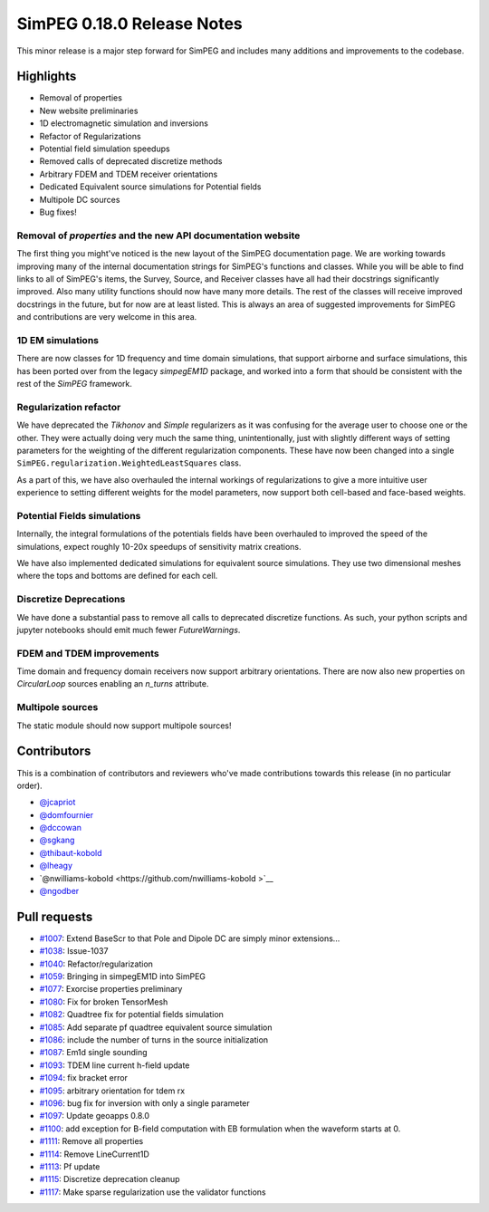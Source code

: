 .. _0.18.0_notes:

===========================
SimPEG 0.18.0 Release Notes
===========================

This minor release is a major step forward for SimPEG and includes many additions and
improvements to the codebase.

Highlights
==========
* Removal of properties
* New website preliminaries
* 1D electromagnetic simulation and inversions
* Refactor of Regularizations
* Potential field simulation speedups
* Removed calls of deprecated discretize methods
* Arbitrary FDEM and TDEM receiver orientations
* Dedicated Equivalent source simulations for Potential fields
* Multipole DC sources
* Bug fixes!

Removal of `properties` and the new API documentation website
-------------------------------------------------------------
The first thing you might've noticed is the new layout of the SimPEG documentation page.
We are working towards improving many of the internal documentation strings for SimPEG's
functions and classes. While you will be able to find links to all of SimPEG's items,
the Survey, Source, and Receiver classes have all had their docstrings significantly
improved. Also many utility functions should now have many more details. The rest of the
classes will receive improved docstrings in the future, but for now are at least listed.
This is always an area of suggested improvements for SimPEG and contributions are very
welcome in this area.

1D EM simulations
-----------------
There are now classes for 1D frequency and time domain simulations, that support airborne
and surface simulations, this has been ported over from the legacy `simpegEM1D` package,
and worked into a form that should be consistent with the rest of the `SimPEG` framework.

Regularization refactor
-----------------------
We have deprecated the `Tikhonov` and `Simple` regularizers as it was confusing for the
average user to choose one or the other. They were actually doing very much the same
thing, unintentionally, just with slightly different ways of setting parameters for the
weighting of the different regularization components. These have now been changed into
a single ``SimPEG.regularization.WeightedLeastSquares`` class.

As a part of this, we have also overhauled the internal workings of regularizations to
give a more intuitive user experience to setting different weights for the model
parameters, now support both cell-based and face-based weights.

Potential Fields simulations
----------------------------
Internally, the integral formulations of the potentials fields have been overhauled to
improved the speed of the simulations, expect roughly 10-20x speedups of sensitivity
matrix creations.

We have also implemented dedicated simulations for equivalent source simulations. They
use two dimensional meshes where the tops and bottoms are defined for each cell.

Discretize Deprecations
-----------------------
We have done a substantial pass to remove all calls to deprecated discretize functions.
As such, your python scripts and jupyter notebooks should emit much fewer
`FutureWarnings`.

FDEM and TDEM improvements
--------------------------
Time domain and frequency domain receivers now support arbitrary orientations. There
are now also new properties on `CircularLoop` sources enabling an `n_turns` attribute.

Multipole sources
-----------------
The static module should now support multipole sources!

Contributors
============
This is a combination of contributors and reviewers who've made contributions towards
this release (in no particular order).

* `@jcapriot <https://github.com/jcapriot>`__
* `@domfournier <https://github.com/domfournier>`__
* `@dccowan <https://github.com/dccowan>`__
* `@sgkang <https://github.com/sgkang>`__
* `@thibaut-kobold <https://github.com/thibaut-kobold>`__
* `@lheagy <https://github.com/lheagy>`__
* `@nwilliams-kobold  <https://github.com/nwilliams-kobold >`__
* `@ngodber <https://github.com/ngodber>`__

Pull requests
=============

* `#1007 <https://github.com/simpeg/simpeg/pull/1007>`__: Extend BaseScr to that Pole and Dipole DC are simply minor extensions…
* `#1038 <https://github.com/simpeg/simpeg/pull/1038>`__: Issue-1037
* `#1040 <https://github.com/simpeg/simpeg/pull/1040>`__: Refactor/regularization
* `#1059 <https://github.com/simpeg/simpeg/pull/1059>`__: Bringing in simpegEM1D into SimPEG
* `#1077 <https://github.com/simpeg/simpeg/pull/1077>`__: Exorcise properties preliminary
* `#1080 <https://github.com/simpeg/simpeg/pull/1080>`__: Fix for broken TensorMesh
* `#1082 <https://github.com/simpeg/simpeg/pull/1082>`__: Quadtree fix for potential fields simulation
* `#1085 <https://github.com/simpeg/simpeg/pull/1085>`__: Add separate pf quadtree equivalent source simulation
* `#1086 <https://github.com/simpeg/simpeg/pull/1086>`__: include the number of turns in the source initialization
* `#1087 <https://github.com/simpeg/simpeg/pull/1087>`__: Em1d single sounding
* `#1093 <https://github.com/simpeg/simpeg/pull/1093>`__: TDEM line current h-field update
* `#1094 <https://github.com/simpeg/simpeg/pull/1094>`__: fix bracket error
* `#1095 <https://github.com/simpeg/simpeg/pull/1095>`__: arbitrary orientation for tdem rx
* `#1096 <https://github.com/simpeg/simpeg/pull/1096>`__: bug fix for inversion with only a single parameter
* `#1097 <https://github.com/simpeg/simpeg/pull/1097>`__: Update geoapps 0.8.0
* `#1100 <https://github.com/simpeg/simpeg/pull/1100>`__: add exception for B-field computation with EB formulation when the waveform starts at 0.
* `#1111 <https://github.com/simpeg/simpeg/pull/1111>`__: Remove all properties
* `#1114 <https://github.com/simpeg/simpeg/pull/1114>`__: Remove LineCurrent1D
* `#1113 <https://github.com/simpeg/simpeg/pull/1113>`__: Pf update
* `#1115 <https://github.com/simpeg/simpeg/pull/1115>`__: Discretize deprecation cleanup
* `#1117 <https://github.com/simpeg/simpeg/pull/1117>`__: Make sparse regularization use the validator functions
